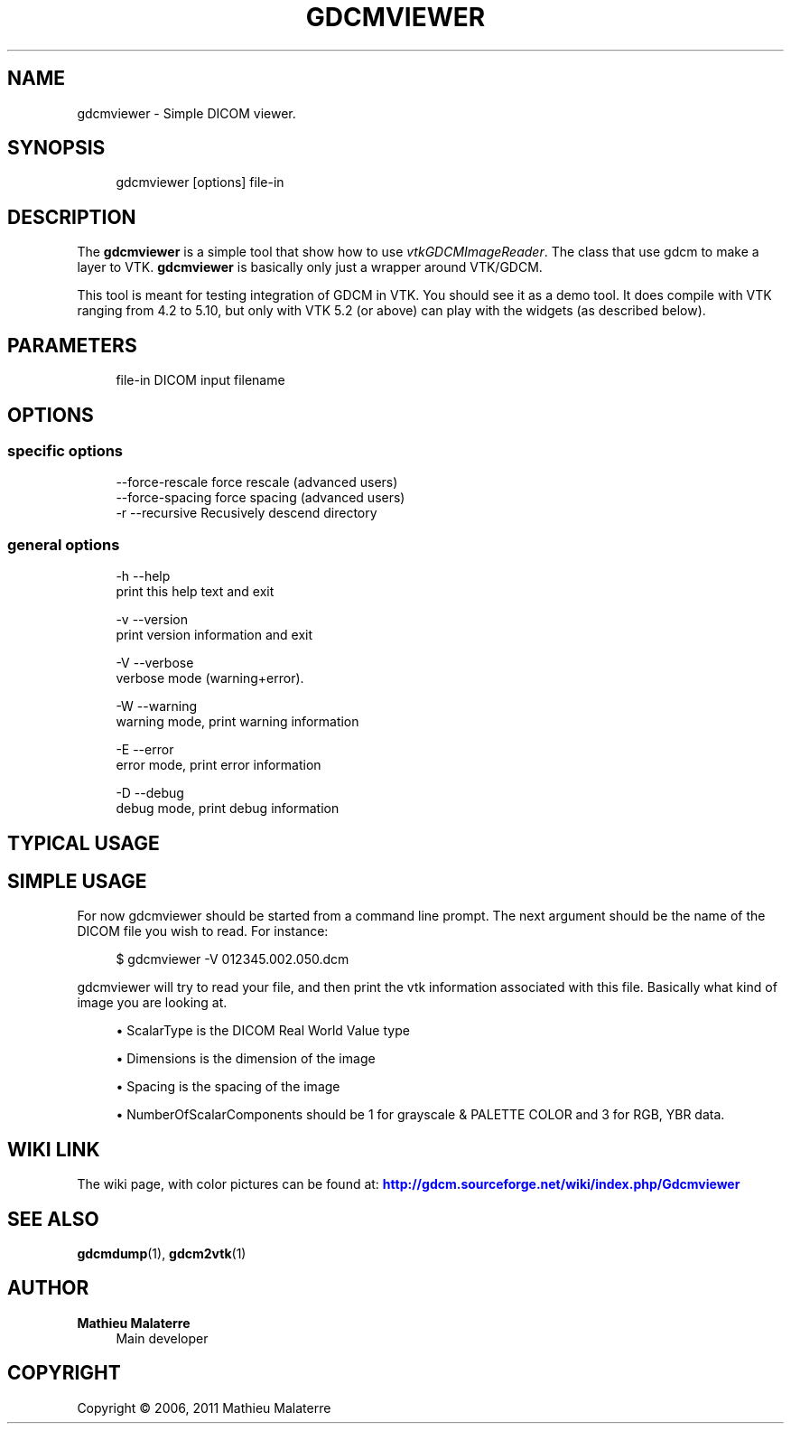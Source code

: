 '\" t
.\"     Title: gdcmviewer
.\"    Author: Mathieu Malaterre
.\" Generator: DocBook XSL Stylesheets v1.79.1 <http://docbook.sf.net/>
.\"      Date: 04/01/2016
.\"    Manual: DICOM Manipulation.
.\"    Source: GDCM VER_FULL
.\"  Language: English
.\"
.TH "GDCMVIEWER" "1" "04/01/2016" "GDCM VER_FULL" "DICOM Manipulation\&."
.\" -----------------------------------------------------------------
.\" * Define some portability stuff
.\" -----------------------------------------------------------------
.\" ~~~~~~~~~~~~~~~~~~~~~~~~~~~~~~~~~~~~~~~~~~~~~~~~~~~~~~~~~~~~~~~~~
.\" http://bugs.debian.org/507673
.\" http://lists.gnu.org/archive/html/groff/2009-02/msg00013.html
.\" ~~~~~~~~~~~~~~~~~~~~~~~~~~~~~~~~~~~~~~~~~~~~~~~~~~~~~~~~~~~~~~~~~
.ie \n(.g .ds Aq \(aq
.el       .ds Aq '
.\" -----------------------------------------------------------------
.\" * set default formatting
.\" -----------------------------------------------------------------
.\" disable hyphenation
.nh
.\" disable justification (adjust text to left margin only)
.ad l
.\" -----------------------------------------------------------------
.\" * MAIN CONTENT STARTS HERE *
.\" -----------------------------------------------------------------
.SH "NAME"
gdcmviewer \- Simple DICOM viewer\&.
.SH "SYNOPSIS"
.PP
.if n \{\
.RS 4
.\}
.nf
gdcmviewer [options] file\-in
.fi
.if n \{\
.RE
.\}
.SH "DESCRIPTION"
.PP
The
\fBgdcmviewer\fR
is a simple tool that show how to use
\fIvtkGDCMImageReader\fR\&. The class that use gdcm to make a layer to VTK\&.
\fBgdcmviewer\fR
is basically only just a wrapper around VTK/GDCM\&.
.PP
This tool is meant for testing integration of GDCM in VTK\&. You should see it as a demo tool\&. It does compile with VTK ranging from 4\&.2 to 5\&.10, but only with VTK 5\&.2 (or above) can play with the widgets (as described below)\&.
.SH "PARAMETERS"
.PP
.if n \{\
.RS 4
.\}
.nf
file\-in   DICOM input filename
.fi
.if n \{\
.RE
.\}
.SH "OPTIONS"
.SS "specific options"
.PP
.if n \{\
.RS 4
.\}
.nf
     \-\-force\-rescale    force rescale (advanced users)
     \-\-force\-spacing    force spacing (advanced users)
  \-r \-\-recursive        Recusively descend directory
.fi
.if n \{\
.RE
.\}
.SS "general options"
.PP
.if n \{\
.RS 4
.\}
.nf
  \-h   \-\-help
         print this help text and exit

  \-v   \-\-version
         print version information and exit

  \-V   \-\-verbose
         verbose mode (warning+error)\&.

  \-W   \-\-warning
         warning mode, print warning information

  \-E   \-\-error
         error mode, print error information

  \-D   \-\-debug
         debug mode, print debug information
.fi
.if n \{\
.RE
.\}
.SH "TYPICAL USAGE"
.SH "SIMPLE USAGE"
.PP
For now gdcmviewer should be started from a command line prompt\&. The next argument should be the name of the DICOM file you wish to read\&. For instance:
.PP
.if n \{\
.RS 4
.\}
.nf
$ gdcmviewer \-V 012345\&.002\&.050\&.dcm
.fi
.if n \{\
.RE
.\}
.PP
gdcmviewer will try to read your file, and then print the vtk information associated with this file\&. Basically what kind of image you are looking at\&.
.PP
.RS 4
.ie n \{\
\h'-04'\(bu\h'+03'\c
.\}
.el \{\
.sp -1
.IP \(bu 2.3
.\}
ScalarType is the DICOM Real World Value type
.RE
.sp
.RS 4
.ie n \{\
\h'-04'\(bu\h'+03'\c
.\}
.el \{\
.sp -1
.IP \(bu 2.3
.\}
Dimensions is the dimension of the image
.RE
.sp
.RS 4
.ie n \{\
\h'-04'\(bu\h'+03'\c
.\}
.el \{\
.sp -1
.IP \(bu 2.3
.\}
Spacing is the spacing of the image
.RE
.sp
.RS 4
.ie n \{\
\h'-04'\(bu\h'+03'\c
.\}
.el \{\
.sp -1
.IP \(bu 2.3
.\}
NumberOfScalarComponents should be 1 for grayscale & PALETTE COLOR and 3 for RGB, YBR data\&.
.RE
.sp
.SH "WIKI LINK"
.PP
The wiki page, with color pictures can be found at:
\m[blue]\fBhttp://gdcm\&.sourceforge\&.net/wiki/index\&.php/Gdcmviewer\fR\m[]
.SH "SEE ALSO"
.PP
\fBgdcmdump\fR(1),
\fBgdcm2vtk\fR(1)
.SH "AUTHOR"
.PP
\fBMathieu Malaterre\fR
.RS 4
Main developer
.RE
.SH "COPYRIGHT"
.br
Copyright \(co 2006, 2011 Mathieu Malaterre
.br
